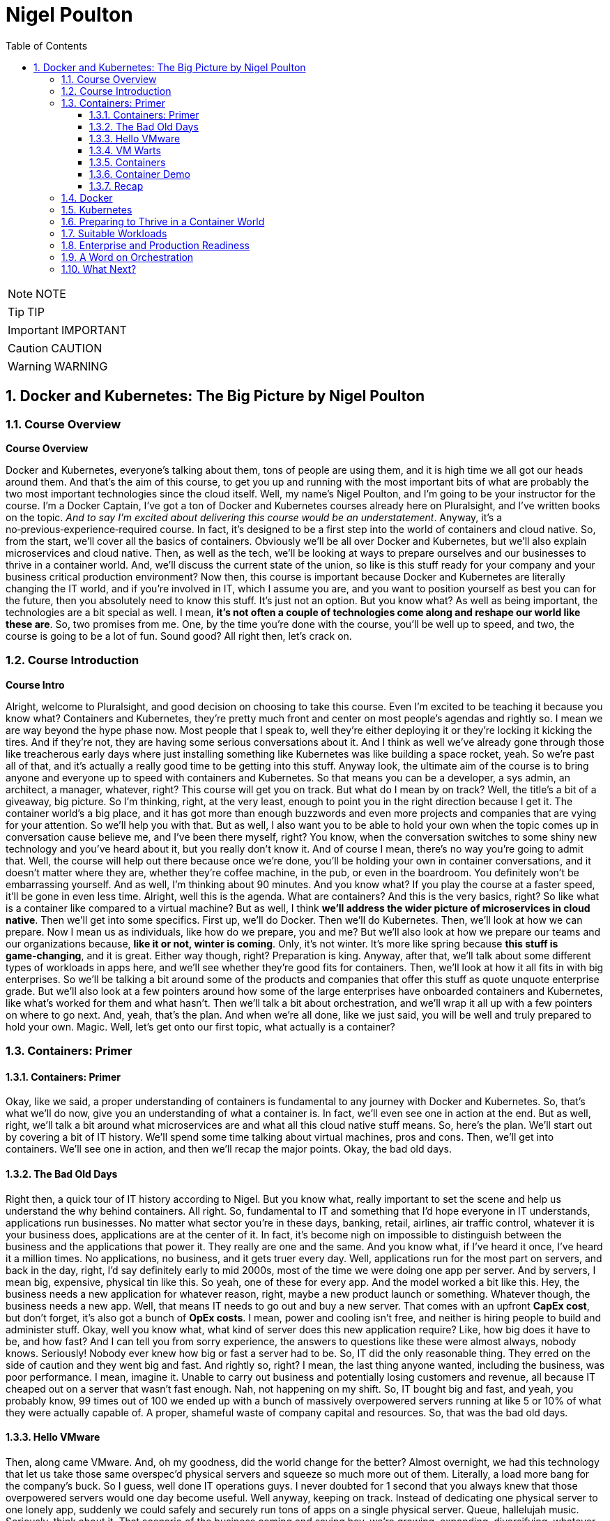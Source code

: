 = Nigel Poulton
:toc: left
:toclevels: 5
:sectnums:
:sectnumlevels: 5

NOTE: NOTE

TIP: TIP

IMPORTANT: IMPORTANT

CAUTION: CAUTION

WARNING: WARNING


== Docker and Kubernetes: The Big Picture by Nigel Poulton

=== Course Overview

*Course Overview*

Docker and Kubernetes, everyone's talking about them, tons of people are using them, and it is high time we all got our heads around them. And that's the aim of this course, to get you up and running with the most important bits of what are probably the two most important technologies since the cloud itself. Well, my name's Nigel Poulton, and I'm going to be your instructor for the course. I'm a Docker Captain, I've got a ton of Docker and Kubernetes courses already here on Pluralsight, and I've written books on the topic. _And to say I'm excited about delivering this course would be an understatement_. Anyway, it's a no‑previous‑experience‑required course. In fact, it's designed to be a first step into the world of containers and cloud native. So, from the start, we'll cover all the basics of containers. Obviously we'll be all over Docker and Kubernetes, but we'll also explain microservices and cloud native. Then, as well as the tech, we'll be looking at ways to prepare ourselves and our businesses to thrive in a container world. And, we'll discuss the current state of the union, so like is this stuff ready for your company and your business critical production environment? Now then, this course is important because Docker and Kubernetes are literally changing the IT world, and if you're involved in IT, which I assume you are, and you want to position yourself as best you can for the future, then you absolutely need to know this stuff. It's just not an option. But you know what? As well as being important, the technologies are a bit special as well. I mean, *it's not often a couple of technologies come along and reshape our world like these are*. So, two promises from me. One, by the time you're done with the course, you'll be well up to speed, and two, the course is going to be a lot of fun. Sound good? All right then, let's crack on.

=== Course Introduction

*Course Intro*

Alright, welcome to Pluralsight, and good decision on choosing to take this course. Even I'm excited to be teaching it because you know what? Containers and Kubernetes, they're pretty much front and center on most people's agendas and rightly so. I mean we are way beyond the hype phase now. Most people that I speak to, well they're either deploying it or they're locking it kicking the tires. And if they're not, they are having some serious conversations about it. And I think as well we've already gone through those like treacherous early days where just installing something like Kubernetes was like building a space rocket, yeah. So we're past all of that, and it's actually a really good time to be getting into this stuff. Anyway look, the ultimate aim of the course is to bring anyone and everyone up to speed with containers and Kubernetes. So that means you can be a developer, a sys admin, an architect, a manager, whatever, right? This course will get you on track. But what do I mean by on track? Well, the title's a bit of a giveaway, big picture. So I'm thinking, right, at the very least, enough to point you in the right direction because I get it. The container world's a big place, and it has got more than enough buzzwords and even more projects and companies that are vying for your attention. So we'll help you with that. But as well, I also want you to be able to hold your own when the topic comes up in conversation cause believe me, and I've been there myself, right? You know, when the conversation switches to some shiny new technology and you've heard about it, but you really don't know it. And of course I mean, there's no way you're going to admit that. Well, the course will help out there because once we're done, you'll be holding your own in container conversations, and it doesn't matter where they are, whether they're coffee machine, in the pub, or even in the boardroom. You definitely won't be embarrassing yourself. And as well, I'm thinking about 90 minutes. And you know what? If you play the course at a faster speed, it'll be gone in even less time. Alright, well this is the agenda. What are containers? And this is the very basics, right? So like what is a container like compared to a virtual machine? But as well, I think *we'll address the wider picture of microservices in cloud native*. Then we'll get into some specifics. First up, we'll do Docker. Then we'll do Kubernetes. Then, we'll look at how we can prepare. Now I mean us as individuals, like how do we prepare, you and me? But we'll also look at how we prepare our teams and our organizations because, *like it or not, winter is coming*. Only, it's not winter. It's more like spring because *this stuff is game‑changing*, and it is great. Either way though, right? Preparation is king. Anyway, after that, we'll talk about some different types of workloads in apps here, and we'll see whether they're good fits for containers. Then, we'll look at how it all fits in with big enterprises. So we'll be talking a bit around some of the products and companies that offer this stuff as quote unquote enterprise grade. But we'll also look at a few pointers around how some of the large enterprises have onboarded containers and Kubernetes, like what's worked for them and what hasn't. Then we'll talk a bit about orchestration, and we'll wrap it all up with a few pointers on where to go next. And, yeah, that's the plan. And when we're all done, like we just said, you will be well and truly prepared to hold your own. Magic. Well, let's get onto our first topic, what actually is a container?

=== Containers: Primer

==== Containers: Primer

Okay, like we said, a proper understanding of containers is fundamental to any journey with Docker and Kubernetes. So, that's what we'll do now, give you an understanding of what a container is. In fact, we'll even see one in action at the end. But as well, right, we'll talk a bit around what microservices are and what all this cloud native stuff means. So, here's the plan. We'll start out by covering a bit of IT history. We'll spend some time talking about virtual machines, pros and cons. Then, we'll get into containers. We'll see one in action, and then we'll recap the major points. Okay, the bad old days.

==== The Bad Old Days

Right then, a quick tour of IT history according to Nigel. But you know what, really important to set the scene and help us understand the why behind containers. All right. So, fundamental to IT and something that I'd hope everyone in IT understands, applications run businesses. No matter what sector you're in these days, banking, retail, airlines, air traffic control, whatever it is your business does, applications are at the center of it. In fact, it's become nigh on impossible to distinguish between the business and the applications that power it. They really are one and the same. And you know what, if I've heard it once, I've heard it a million times. No applications, no business, and it gets truer every day. Well, applications run for the most part on servers, and back in the day, right, I'd say definitely early to mid 2000s, most of the time we were doing one app per server. And by servers, I mean big, expensive, physical tin like this. So yeah, one of these for every app. And the model worked a bit like this. Hey, the business needs a new application for whatever reason, right, maybe a new product launch or something. Whatever though, the business needs a new app. Well, that means IT needs to go out and buy a new server. That comes with an upfront *CapEx cost*, but don't forget, it's also got a bunch of *OpEx costs*. I mean, power and cooling isn't free, and neither is hiring people to build and administer stuff. Okay, well you know what, what kind of server does this new application require? Like, how big does it have to be, and how fast? And I can tell you from sorry experience, the answers to questions like these were almost always, nobody knows. Seriously! Nobody ever knew how big or fast a server had to be. So, IT did the only reasonable thing. They erred on the side of caution and they went big and fast. And rightly so, right? I mean, the last thing anyone wanted, including the business, was poor performance. I mean, imagine it. Unable to carry out business and potentially losing customers and revenue, all because IT cheaped out on a server that wasn't fast enough. Nah, not happening on my shift. So, IT bought big and fast, and yeah, you probably know, 99 times out of 100 we ended up with a bunch of massively overpowered servers running at like 5 or 10% of what they were actually capable of. A proper, shameful waste of company capital and resources. So, that was the bad old days.

==== Hello VMware

Then, along came VMware. And, oh my goodness, did the world change for the better? Almost overnight, we had this technology that let us take those same overspec'd physical servers and squeeze so much more out of them. Literally, a load more bang for the company's buck. So I guess, well done IT operations guys. I never doubted for 1 second that you always knew that those overpowered servers would one day become useful. Well anyway, keeping on track. Instead of dedicating one physical server to one lonely app, suddenly we could safely and securely run tons of apps on a single physical server. Queue, hallelujah music. Seriously, think about it. That scenario of the business coming and saying hey, we're growing, expanding, diversifying, whatever, and we need a new application. Well it's no longer an automatic purchase of an expensive new server. Now we can say yeah, no sweat. We've already got these servers over here that are barely doing anything. We'll just put the app on one of them. And like I say, almost overnight, though let's not forget right, I mean, VMware as a company and hypervisor technology in general is way more than a decade old now. So it's not really overnight. It did take time. But here we are in a day and age where 999 times out of 1,000, we only buy a new server when we genuinely need one. We are properly squeezing stuff onto our servers and sweating those company assets. And like I said, what a better place the IT world is for it. But... And why is there always a but? It's not a perfect solution. Of course it's not.

==== VM Warts

So, as good as the VMware and the hypervisor model is, it's got a few shortcomings. We take a single physical server‑‑‑and I'm going with a slightly more detailed diagram this time, but we're still high level. So this is our server. It's got processes, memory, and disk space, and we know we can run a bunch of apps on it. Now I'm only showing four here to keep the diagram simple. Anyway, to run these four apps we create four virtual machines, *and each one of these is essentially a slice of the physical server's hardware*. So let's call this here virtual server 1, and we might have allocated it, I don't know, 25% of the underlying server's processing power. Remember, we're just big picture here. So maybe 25% of CPU, 25% of memory, and 25% of the physical server's disk space. And then you know what? Let's just say we did the same for the rest. Well, these are all slices of the real resources in the physical server below. Then each one of these virtual machines needs its very own dedicated operating system, so that's four installations of usually Windows or Linux, each of which steals a fair chunk of those resources, CPU, memory, and disk here, and it steals them just in order to run. We've not got any applications running yet. This is just the operating system stealing those resources. But that's not all. You may even need four operating system licenses. So right there, we've got potential costs already in resources and budget that, I don't know, it just feels like is a waste. I mean, look, as cool as operating systems are, they're a necessary evil. *Like if we could safely and securely run our apps directly on the server hardware without needing an operating system, I tell you what, we definitely would*. But back on track. It's not just any potential cost of licensing the operating systems. Each and everyone needs feeding and caring for, so admin stuff like security patching, updating, maybe antivirus management. There's like this whole realm of operational baggage that comes with each one. And VMware and other hypervisors, as great as they absolutely are, they don't do much to help was with this. So yeah, VMware and the hypervisor model, it changed the world into a much better place. But there's still issues, and there's still gains to be made, which leads us nicely on to containers.

==== Containers

All right, that's definitely more than enough setting the scene. Let's finally explain what a container is. And you know what, let's have a picture to help. Okay, so to keep it simple, we start out with the same physical server. You know what, let's go with same four business apps just to keep things fair. Well, instead of installing a hypervisor down here and then four virtual machines and operating systems on top, each with its own baggage and overhead, remember. Well, instead of all that, we install one operating system. Yeah, just one. Then on top of that, we create four containers. Now we'll come to it in a minute, but each of these containers is a slice of the operating system. Well, it's inside these containers that we run our apps, one to one again, one app per container. Now, yeah, we're being a bit high level here, but you know what, I am purposefully drawing the containers smaller than I drew the virtual machines because they actually are smaller. And they're more efficient. Though aside from that, the model kind of looks similar. In fact, let's see a side‑by‑side comparison. Yeah. See how on the left here, on top of the hypervisor, we create a virtual machine. Well, all that is is a software construct dressed up to look and feel exactly like a physical server. So, like we said before, each one's got its own virtual CPUs, virtual RAM, virtual disks, virtual network cards, the whole shebang. Then, on top of that, we said we install an operating system, and to each one of those operating systems, the virtual machine below it looks exactly like a physical server. It doesn't know the difference. Anyway, look, we already said that these operating systems have capex and opex costs. I mean, there's patching, upgrading, driver support, all that stuff, but look here. Each operating system also consumes resources from the physical server, effectively stealing resources. So each and every operating system steals CPU, it steals memory, and its steals disk space. Kind of reminds me of a book I used to read to my kids called The Hungry Caterpillar, where this caterpillar just kept eating and eating. Well, you know what? We could call this model The Hungry Operating System Model. Each and every one is eating into everything, admin time, system resources, budgets, you name it. Oh, and you know what, it gets worse. Each one is a potential attack vector. So seriously, somebody remind me why we have them. Yeah. Anyway, look back to the container model here. It's only got one operating system. So take a physical server and store an operating system, and then we essentially carve or slice that operating system into secure containers. Then inside the containers we run an app. Net result? We get rid of pretty much all this fat here. It's just gone. Meaning we've got all of this free space over here to spin up more containers and more apps for the business. Love it. Oh, and you know what? These apps in the containers here, oh, they start like, I don't know, just so fast. It's ideal for situations where you're spinning things up and tearing things down on demand because there's no virtual machine and no extra operating system to boot before your app can start. No, in the container model, the OS is down here, and it's already running. So all of these apps up here in the container model are securely sharing a single operating system down here. Net‑net, most containerized apps spin up in probably less than a second. And you've only got one operating system that's stealing resources and demanding admin time. So that's it. Tell you what, let's see one in action.

==== Container Demo

Okay, quick demo time. And you know what? Don't be put off by the sight of the command line in a big picture course. It's going to be a really simple demo. And you know what? Everything that we do here can be done either through a GUI or even better, automated through APIs and orchestration tools. Anyway, right, I've got a machine here running Docker. Now it doesn't matter where or what that machine is. So it could be a virtual machine in the cloud or a bare metal server in your data center, or even your laptop running Docker desktop. It really doesn't matter, right? Docker is Docker. It runs on VMs, bare metal, your laptop, whatever. In fact, you know what? Let's drop our picture in up here. Right, so I'm logged onto the host here, and it's got Docker installed. Now, Docker does Linux and Windows and generally speaking, at the kind of high level we're at, at least, Docker on Linux will only run Linux apps, and Docker on Windows only runs windows apps. Now, look, there are ways to get Linux apps running on Docker on Windows. Fair enough. But for us right now, at the kind of level we're at, it's really best to think of Linux apps running on Docker on Linux, and Windows apps run on Docker on Windows. Anyway, look, I've downloaded a single image here to this Docker host, and it's called ctr‑demo. Now you can think of an image as a pre‑packed application or, if you're a tech guy, maybe think of it as like a VM template. Basically, it's got everything wrapped up into a single bundle that you need to run an application. This one happens to contain a web server that runs some static content. So to fire up a container from this image, we'll use this long command, which, in case you're interested, says, run me a new container, base it off of the image that I just downloaded, call it this name, and then expose it on this network port. Yes, there's other options in there, but for us right now, this is all we need to know. And check that out, right? This number is the unique id of the container, and it tells us that it's already up and running, so I don't know how fast that was, but less than a second probably, and I promise, there was no video editing there from me. Now there's commands and the likes to get details of running containers, obviously, but all that we need to know is the IP address of our server here, that's this number up here, and that we exposed it on port 8080. So if we switch to a new browser tab here and put in that IP in port, boom! There is our web server. So let me recap, just in case something wasn't clear. I downloaded an image. Think of that as a pre‑packed application, yes? In our case, it included a web server, some content for the web server to display, and an embedded command that would automatically start that web server when we spin the image up as a container. Well, once that image was downloaded and you download these from container registries like Docker Hub, which, for want of a better analogy, is a bit like the app store, but just for containerized apps. Anyway, once we've got the image, we told Docker to fire it up as a container. We gave it a name, and we exposed it on a network port. And you know what? Docker just made it happen, and fast! Then obviously, we verified it with the browser. Good stuff! But you know what? Because containers are a lot like virtual machines, just faster and more lightweight, well, we can stop them like this, and if we go back to the web page and hit Refresh, we see, as expected, it's not running anymore, but back here to start it again, and refresh the browser again, and we're back in business. And no joke, how simple was that? Get an image with your desired app in it, fiire it up as a new container, and you're in business. Stop it, restart it, even delete it, right? It's simple stuff. So there you go, right? If you've never seen a container in action before, you have now. Though, don't be underwhelmed. This stuff really comes into its own at scale. Anyway, look, let's wrap up the module by mentioning microservices architecture and a bit on cloud native and, of course, we'll be recapping the major points that we've already covered.

==== Recap

So, apps run businesses, no apps, no business, all that jazz, yeah. And in the old days, we spent way too much of pretty much everything getting those apps up and running. It took too long, it cost too much, and it resulted in a buttload of waste. Well, along came VMware and friends, and all of a sudden things got better. Lead times collapsed, costs came down, and utilization, I mean, through the roof, we were cooking on gas. Only, progress waits for no one. And while we were rocking it with VMware, the Linux world was plowing away, developing the technologies required to run containers, which are faster, cheaper, and give us even better utilization. Now, we can use containers like virtual machines. I mean, for a while now, Docker, Inc. has been running a program called Modernize Traditional Apps, where you effectively #*lift and shift old legacy apps into containers*#, and that's all good. It works, and it's a step in the right direction. But containers offer so much more. And this is where terms like *microservices* and *cloud native* start getting thrown around. So, winding the clock back a bit again. Legacy apps, or monolithic apps, as we sometimes call them, these of those monstrous apps where everything that the app does is pretty much baked into a single binary, which is just a fancy name for a computer program. So everything lumped into a single program. Maybe your app has a web front end, a shopping cart, inventory manager, search, authentication, I don't know a check‑out service, you name it. In the monolithic design, all of that functionality gets baked into a single program. And without getting into detail, it's just a nightmare from a developer perspective. If you want update or fix, let's say just the search part of the app, it is a whole big exercise on the entire code base. So you're hacking the entire app, and you're testing, and you're recompiling the whole thing. Not a lot of fun, and, you know what, more than a bit risky. And on the operations front, if you've got an issue, let's just say with the same search functionality again, the only way to roll out a fix, because everything is lumped into a single program, remember, so the only way to roll out the fix is to take the entire app down. Good luck getting the business to agree to that. Fortunately, cloud native and microservices, on the other hand, these break out all of those different components and make each one its own little mini app or mini service. I mean, they all still talk to each other to make the full app experience, but updating that search feature all of a sudden that just became way easier for the developer and the operator. So now the developer only needs to touch the search code when it updates the search feature. And ops, they only need to roll out a new version of the search service. No more taking the entire beast down just to update one part. And you know what, *that's the essence of microservices and cloud native: build, deploy, and manage apps in a way that lends itself to modern business requirements, or cloud computing requirements, as we often call them*. *So no, it isn't really anything to do with deploying on the cloud. I mean, you can absolutely run a cloud native app in your on‑prem data center*. *You see, cloud native is all about how the app's built and managed, so we can do things like scale the front end independent of the back end*. And like we said, you can iterate on each feature independently. Now, we could talk about this all day, but time is of the essence, so let me finish with this. In a way, *containers are virtualization 2.0*. They improve on nearly everything offered by hypervisors, and they pave the way for more modern cloud native and microservices applications. Though, do you know what, don't expect them to replace VMs, I mean, not entirely. Because well, I mean, in a lot of cases, they'll live side by side. I mean, sure, plenty of people are container only, especially startups and those people that are 100% in the public cloud. But in most enterprises and a lot of other places, we'll be seeing containers and VMs sitting side by side, you know what, even the occasional mainframe lurking around in the background. Okay, what have we got next? Right, yeah, next on the agenda is a closer look at Docker, the company and the technology. See you there.

=== Docker

*Docker*

Docker, Docker, Docker. No conversation about containers or even microservices is complete without Docker, which I think is without question the company and the technology that gave us modern containers. So cheers, nice one Docker. So this is how we'll do this. Docker is at the very least, two things. There's the company, Docker Inc., and there's the technology Docker. And as we'll see, they're closely linked, yeah, but they are not the same. So, we'll talk about them separately, and we'll start with the company. And you know what, we might even do a bit of a demo, we'll see. Let's go talk about Docker the company.

*Docker, Inc.*

So Docker Inc. Big D Docker, or Capital D Docker. It's a technology start up from San Francisco. And it's the main sponsor behind the open source container technology with the same name. But you know what? It is way more than just that. But let's start at the beginning. Docker, the company, didn't actually start out life as Docker, nor was it really anything to do with changing the way that we build, ship, and run our applications. Originally, it was a company called dotCloud that provided a developer platform on top of Amazon Web Services. So, you know, like taking AWS and then layering this kind of uniformed developer experience on top. Only that wasn't working so much as a business and in around about 2013 they really needed something different. And it just so happens in one of those *twists of fate*, they'd been using containers to build their platform on top of AWS. And, and this is the important bit, they had this homegrown tech that they built as an internal tool to help them spin up and manage their containers. And cutting a long story short, and I wasn't there myself, but this is the gist, they needed something new, they looked at this in‑house tech for building containers and thought, what if we give this to the world and build a business around it? Well, obviously that in‑house tech was Docker, and here we are today, where *Docker has literally changed the technology world*, in a similar way to VMware, though arguably Docker has changed things in a deeper and a more fundamental way. Anyway, the name Docker actually comes from a British colloquialism that's a conjunction of doc and worker. So somebody who works in a dock or a shipping port. You put the two together, get rid of the work, and you get Docker. And I really like it, it's short and catchy. Anyway, like we said, around 2013 the company called dotCloud made a humongous pivot, and it changed its business from being this company that provided a developer platform on top of AWS to a company that changed the way we build, ship, and run software. Look, it gave us the gift of containers. Sounds cheesy, I know, but it's true. Well, since then, as a company, they have taken in trailer loads of venture cash, I think raising something like 200 million in just a couple of years, and even more since. But you know what? In those early days, it felt like, yeah, they were hard at work building the technology, but not with such a great vision on how to make it into a viable business. Now, of course, this is my opinion from the outside with, okay, a bit of internal access, and you know what, I mean no disrespect to anyone involved with Docker, quite the opposite, actually, I have nothing but respect for what they've built. But yeah, back in the early days, it really felt like it was lacking in a business plan. Anyway, look, that was then, and this is now. And these days, I reckon they've got a solid business plan. In fact, now one of the main focuses of Docker, Inc. is selling an enterprise grade container management platform and providing world class support. Right, well, look, I think without getting into too much detail, that's Docker Inc., a tech startup from the Bay Area, they gave the world the gift of Docker and easy to use containers. And these days, they're in the business of orchestrating and supporting containerized apps at scale with a focus on enterprises. Magic. Now let's turn our attention to the technology.

*Docker the Technology*

Okay, let me try and give you Docker: The Technology in like one or two sentences. Containers are like fast lightweight virtual machines, and Docker makes running our apps inside of containers really easy. Now, we're going to dig a bit deeper, but that really is the main takeaway. *Docker makes running apps inside of containers really easy*. Anyway, the Docker application, if you will, is open source. And like most open source software these days, it lives on GitHub. And let me say, I appreciate that in the past a lot of people, and I want to say especially enterprises, but maybe that's just cause I spent most of my career in large enterprises. Anyway, right. There was definitely a stigma around open source software in the past. And I'm not bothered about getting into the politics of that other than to say those days thank goodness are well and truly behind us now. In fact, open source software is eating the world. Well, the open source Docker technology, generally called the Community Edition or CE, it's free to use, and you can contribute back and please do. You'll be in good company because the list of people and companies that have contributed, wow. It's like the Who's Who of the technology world. There's your Red Hatters, IBMers, a I know IBM owns Red Hat, but there's Microsoft, you name it. All the big players are contributors. Plus, most of them are supporting it as well. Now then, as well as the Community Edition, Docker Inc, the company, sells and supports an Enterprise Edition, which is essentially the same technology stack, only it's on a slower release cadence, I guess to keep it more stable, but it gets a few extra features and obviously an enterprise‑class support contract. Either way though, Community Edition and Enterprise Edition are both about running and managing apps inside of containers. In fact, we call apps running in containers containerized apps. Now, yeah, you know what? I think we will do a demo. I was going to go through the workflow now, but I hate PowerPoint. So let's do a quick demo, and I'll just explain the workflow as we go. It'll be better this way anyway.

*Docker Demo*

Okay, so earlier in the course, we touched a bit on microservices. I think maybe we said something like modern cloud‑native apps are built from lots of small parts that work together to form a useful app. So maybe you've got an app with a web front‑end service, an API gateway, a catalog, shopping cart, whatever, yes? Well, in the cloud‑native microservices world, each one of these services gets coded separately, and each one lives in its own container. And you know what? You can even have different teams responsible for each one. Now importantly, what this means is that each one of those services can be fixed, updated, whatever, independent of the rest. But of course, they all talk to each other to form that useful app. Well, this is some super simple code that runs a web server. If you're a developer, you see stuff like this every day, but if you're not a developer, all it is is some application source code, and when we run it, it's going to display a web page. Alright, so what we'll do is, we'll briefly walk through how to get this code up and running as a container with the emphasis on brief. If you need more detail, go check out our Getting Started with Docker course or maybe Docker Deep Dive, but we've got some code, and this is the workflow we'll follow. We'll take the code and build it into a Docker image. Now an image is like a stopped container, or maybe a template for how to build a container. Anyway, we'll build an image, then we'll push that to a registry. After that, we'll start a container from it; that easy. Step one, then. Containerize this app. Now I'm on a machine with Docker installed. It's actually my Windows laptop, and all of my code and dependencies are right here in this folder and any folders beneath it. So I just go Docker image build. This is telling Docker to build me an image. We'll call it this and then saying period here says build the image out of all of the files in this directory and below. And that's away building. Now while it does it, all Docker's doing here is taking our source code and doing all the hard work to package it as a container or is an image actually, because remember, an image is like a stopped container. Anyway, let me bend space time here a bit until this is done. Okay, we should have a shiny new image here. Right? But you know what? It's our source code all packaged and ready to use as a container. Now, the next step, and I mean after testing and everything, but normally we'd push this image to a registry. I'm just going to push it to Docker Hub, but you can have your own on‑prem or private registries. The work flow is the same, right? Okay, a bit more tinkering with space time, and here it is on Docker Hub. Marvelous! So application containerized and now pushed to a registry; that just leaves us with a last step to run it, which we saw from a previous lesson. Run me a container, give it a name, make it available on the network, and base it on this image here we just built. And it's like greased lightning, yes? So if we open a browser tab, this is our local machine here where the container's running, I think it was port 8000, and as if by magic. A thing of beauty, yes? Alright, well, let's recap what we've learned in this module.

*Docker Summary*

Okay, we said Docker is at least two things. There's 1, the company, and there's 2, the tech, and, yeah, they're related. We said the company Docker is out of San Francisco, and they are all about helping people move to containers and providing an enterprise‑class platform with the usual type of support agreements that most enterprises demand. Then there's the technology. This is all about running your business applications inside of containers. And I think like we saw in the demo, you just take your application code, and you build it into an image. Then you store that in a registry somewhere, on‑prem, in the cloud, it's your call, and you use that image to spin up your app as containers. And that's it. It's not rocket science, and that's actually the beauty of it. It's simple. But as simple as it is, it is absolutely key to moving to a modern cloud native microservices design, which I know is a bunch of buzzwords. But it's all vital if you want your business and your applications to be able to roll with the demands of the modern world. Okay, well, it's all well and good running a single container on your laptop like we've just shown you. It's a whole different world, though, doing it. at scale. And you know what, scale is where the real world is. So to help us with this, there's two things I'll mention here. I mean, there's other options as well, but for us in this course, there's Docker Swarm, and there's Kubernetes. Now Swarm's great, and we cover it in our Getting Started with Docker and Docker Deep Dive courses. But for us now on this course, we're going to focus on Kubernetes, because to be honest, it's where most of the action is, so see you there.

=== Kubernetes

*Kubernetes*

Kubernetes, yes, everyone's talking about it. And to be fair, loads of people are using it. So this is what we'll cover. We'll set the scene with a bit of history and background stuff, the kind of stuff you're really need to know before taking your first steps. Then we'll just go for it. What is it, how does it work, and what does it do for us? Then we'll finish for the recap, so let's do it.

*Kubernetes: History*

Okay, way back like once upon a time ago, Google was taking over the Internet. In fact, how many of you remember this, yeah? This is Google from like 1999 or something. Quality stuff. Anyway look, as Google began to dominate the Internet, more and more of the tech that was powering it was actually running in containers. So things like Search here, but also Gmail and a bunch of the other stuff, behind the scenes, it was all running on containers. Now remember, this is way back when like long before Docker and all the cool stuff we've got today. So Google was running Search and stuff on containers, and obviously Search and even Gmail and the likes, they're pretty humongous. I mean, we're talking like billions‑of‑containers‑a‑day stuff here, which would be right seeing as every Google search runs in its own container. Well, at scale like that, you just can't have humans pushing buttons. So what they did was they built a couple of in‑house systems to help. First, they built something called *Borg*, quality name. Then they built Omega. So Borg came first, and as you do, you learn a bunch of stuff, and they fed that into *Omega*. Then, for whatever reasons, they decided to build another system, obviously learning from both Borg and Omega. And they made this new one open source and lo, Kubernetes was born. So Kubernetes came out of Google, and it's open source. And these days, it's the superstar project for the Cloud Native Computing Foundation. And to say it's gone from strength to strength, wow, that would be an epic understatement. I mean, today as I'm presenting this, well, I mean, where do I start? From a backing perspective, it is backed by pretty much everyone. I mean, the cloud players are all over it and so are the traditional IT vendors. So your big three cloud providers, Amazon, Azure, and Google, they all offer hosted Kubernetes services and so does IBM and a bunch of the others. But it doesn't stop there. You can get Kubernetes for on‑prem. And you know what? Most of them can be backed by enterprise‑class support contracts. So everyone's behind it, meaning they're contributing to its development, and they're providing support contracts. As well though, on the technology or the feature front, seriously, it is one of the most extensive platforms I've known. In fact, it's probably the most extensive. *Like it does stateless, stateful, batch work, long running. It does security, storage, networking, serverless, or Functions as a Service, machine learning*. Honestly, we could be here all day. There is not a lot that Kubernetes can't do. And all of the stuff it can do, it can pretty much do anywhere. Like we said, in the cloud and on‑prem and your data center and even on your laptop when you're developing. Well, this is becoming a bit of a lovefest, and I don't want that. So just one more thing before we dive in a bit. The name Kubernetes. Okay, it's Greek for helmsman or captain, the helmsman being the person who steers the ship, which I guess is why they picked it. I mean, after all, we have got this nautical theme going on in the container ecosystem. Oh yeah, and you'll see it shortened to this quite a lot. The 8 replacing the 8 characters between the K and the s, and some people pronounce this keights. You know what though? That'll do for background. Time to look at what it actually does.

*Kubernetes: The Short and Skinny*

Okay, what Kubernetes does. And like the tag line's saying, seriously, it does most things. Anyway, if you've been following along, you'll know a bit about Docker, which at its core, Docker provides the mechanics for starting and stopping individual containers, which, in the grand scheme of things, is pretty low‑level stuff. *Well Kubernetes, it doesn't care about low‑level stuff like that. Kubernetes cares about higher‑level stuff, like how many containers to run in, maybe which nodes to run them on, and things like knowing when to scale them up or down or even how to update your containers without downtime*. Now then, this is Jay‑Z right, so give me a chance. If you think about your application as a musical masterpiece, I know, bear with me. If you did that right, it would be made up of lots of different musical notes from different instruments. They'd be violins. Maybe they'd be front‑end services. And I don't know, maybe the brass section would be the back end or whatever. But when they play together, they form this amazing musical experience. Well, if you've seen an orchestra, you know that there's a conductor at the front, and that persons in charge. And she's doing things like telling the trombones when to come in, how many violins, how loud, all of that stuff. Well, applications are similar, loads of different parts that need to know how and where to run, which network to operate on, how many instances are required to meet demand, and probably a load more, right? And if this is a case, which it is, then Kubernetes is the conductor. So it's basically issuing commands to Docker instances, telling them when to start and stop containers and how to run them, sort of. And like with the orchestra, when all of this stuff comes together, they form this amazing application experience. Anyway, that was cheesy, so I hope it was useful.

A bit more technical though. I guess if you know VMware at all, maybe think of Docker as ESXi, that low‑level hypervisor yeah. Then Kubernetes, I suppose, would be vCenter that sits above a bunch of hypervisors. Anyway, at the kind of high level we're at, we'd have a Kubernetes cluster down here to host our applications, and it can be anywhere yeah. Well, each of these nodes is running some Kubernetes software and a container runtime. Usually the container runtime's Docker or Containerd, but others do exist. The point is, there's a container runtime on every node so that every node can run containers. Then sitting above all of this is the brains of Kubernetes, and that's making the decisions like the conductor in the orchestra yeah. Well, assume we've got a simple app with a web front end and a persistent back end. The web front end's maybe containerized Nginx, and let's say it's containerized MySQL on the back end. We tell Kubernetes maybe we want a single container on the back end and give it a lot of resources like CPU and RAM. But on the front end, tell you what, we'll have two containers, but keep these smaller. And Kubernetes deploys it. So one of the things Kubernetes does is decides which nodes to run stuff on, and it'll look something like this, and that's fine. But let's say load on the front end increases and those two containers are not enough, okay, no issue. Kubernetes is watching, so it sees the situation, and maybe it spins up two more, and it does it without a human getting involved. So literally, load goes up on the front end, and Kubernetes has enough intelligence not just a sit there and suffer, no. It spins up more containers. Problem averted. But the same goes if load decreases. It's automagic. Kubernetes sees the drop in load, and it scales back down. Oh, and it's the same if a node fails or something. Seriously, Kubernetes is a fighter. It sees the node go down, and it doesn't run away and hide, and it doesn't freeze and hope the situation isn't happening. No chance. Kubernetes fights. So remember up here, we asked for two web front ends. Well right now, we've only got one. Kubernetes observes this, and it fixes it, and we call that *self‑healing*. Now look, I appreciate this is really high‑level stuff, and I am oversimplifying, but you get it. We tell Kubernetes what we want, and Kubernetes makes it happen. Then when things change, increased load, failed nodes, whatever, Kubernetes deals with it, and who doesn't want that. Anyway remember, Docker's doing all the low‑level container spinning up, spinning down stuff, but it only does it when Kubernetes tells it to, meaning in this respect, *Kubernetes is managing a bunch of Docker nodes*. And look again, we're ridiculously high level. But if you need the detail, we've got a course with all of that. For now though, I think that's it or no. One more thing, but you know what? You'll love this. Kubernetes is the absolute business for decoupling your applications from the underlying infrastructure. So we've said *Kubernetes runs everywhere, Kubernetes on‑prem, Kubernetes in the cloud, it's all the same, meaning if your apps run on Kubernetes, it is a piece of cake migrating them on and off the cloud or even from one cloud to another*. No joke. I mean, unless you're writing your apps to be tightly coupled to the services of one particular cloud, which ideally you wouldn't, but yeah I understand why we sometimes do. But assuming you're not writing your apps to be locked to a specific cloud, then you can absolutely move seamlessly between one cloud and another and even on and off the cloud, which I think you'll agree has the potential to be huge going forward. Anyway look, that's definitely enough. Let's do a quick recap.

*Recap*

Okay, Kubernetes. It's all about managing containerized apps at scale, and the focus is very much on the app. Anyway, it came out of Google, where it's got this illustrious ancestral heritage of managing containers at whopping scale. It is open source, and you know what? It's the poster child for the Cloud Native Computing Foundation, which, actually the CNCF is the leading foundation driving the development and adoption of Cloud Native Technologies. And as you'd probably guess, its members are all of the leading tech companies, large and small. Now, speaking of vendors, they are literally all over Kubernetes, like all the major cloud players have it, and the traditional on‑premises vendors, they love it as well. I think the take home point, Kubernetes is everywhere and everyone is offering it, and for the most part you can get it with solid support contracts. Good stuff. On the more technical side, though, we build a Kubernetes cluster to host our applications, and it can be anywhere, on‑premises in your own data center, or just about any cloud, and even your laptop when you're developing. Well, once we've got that, we package our apps, tell Kubernetes what they should look like, and then we just sit back and we let Kubernetes do all the hard stuff of deploying and managing. So things like scaling, self healing, running updates, all that stuff, yeah, no sweat, Kubernetes does it. I mean, there's obviously some upfront work from us to do, like, the packaging and set some of the thresholds and the likes. But honestly, with actually not a huge amount of effort from us, Kubernetes really can manage our apps, which definitely is magic. But capping it all off is the fact that it decouples our apps from any underlying environment, meaning we can switch between clouds, we can move back on‑prem, and even back to the cloud again. It's all pretty easy with Kubernetes. And you know what? In my opinion, it's got the brightest future of any technology I can remember. And on that note, that's it. I mean, there's a ton more in our Getting Started with Kubernetes course, but for us here and now, we're switching tack and we're going to look at how we can prepare for all of this.

=== Preparing to Thrive in a Container World

*Preparing to Thrive in a Container World*

Okay, so we're at the point when most people have heard of containers, and actually quite a few have gotten awareness of the potential changes they bring. And sometimes they're worried, which actually, I think, is fair enough. I mean, change represents the unknown, and a lot of us, including a lot of organizations, just don't like unknowns, or at least they're wary of them. That all said though, more often than not, people accept that at some point, they're going to have to deal with containers, which is why I'm always asked, how can we prepare? Well, obviously, that's the topic for this module. How can we prepare ourselves and our organizations so that we can not only live, but thrive in a world of containers? And we'll look at it from these two aspects, one, how do we prepare ourselves as individuals, you know, make sure we look after our own careers and make sure we're personally ready for the opportunities that are coming, but also we'll talk about how we can prepare our teams and organizations. So exciting times ahead, and everybody has their chance to be a winner or a loser. It's up to you. Let's crack on.

*Individual Preparedness*

Alright then, protecting our own backs. Hey, we've all got to do it. Anyway, on the personal preparedness front, the two things you need to survive and thrive are knowledge and experience. Now, I know that no two of you watching this course are the same. I mean, some of you are going to be hands on like developers, sys admins, devops, yes? Some of you are going to be architects, some management, we've probably got the full set. Well, if you're one of the hands‑on type, just keep doing what you do best and get your hands on this stuff, but get them filthy! Seriously. It's never been easier to play around with new tech. I mean, in the Docker and Kubernetes space, you can play around on your laptop. Like, I reckon every day I'm using Docker Desktop, which, if you don't know, is free software from Docker Inc., and it runs on Windows and Mac. And what you get is a development Docker and Kubernetes environment. In fact, you know what? Some of the demos from earlier in the course were done on my laptop. Magic! But you can also run this stuff in the cloud so like on your own cloud instances or one of the many prepackaged hosted services. I think, for example, in the Kubernetes space, *you can build your own clusters on vanilla cloud instances, or you can use one of the hosted services like EKS from Amazon Web Services or AKS from Azure, or even GKE from Google, which is my personal favorite*. As well as that though, there's free online playgrounds like Play with Docker and Play with Kubernetes. The point is, there are no excuses for not getting your hands filthy with dirt. Now as well as that, I mean, we did say knowledge and experience. Well, we've obviously got tons of technical videos here on Pluralsight that can help you out. These are just a few. Again, the point is, get learning and get your hands dirty! Now then, if you're not a hands‑on person or maybe you're not in a hands‑on role, no worries! Crack on with this course! Its whole raison d'etre is to clue you up on the basics so that at the very least, you know what you're talking about next time you get asked. And I promise, by the end, any fears or doubts you might have had before, you'll be like, what was that all about? You will be more than ready to get contacting your peers and talking and planning. So, yes, the fact that you're here means you're on the right path. But it is a path, right? We've got plenty more courses to keep you going once you're done here. And if you're a hands‑on person, get your flipping hands on with some of these options. Honestly, it has never been easier, and you'll love it!

*Organization Preparedness*

Okay, the 1,000,000 crypto coin question, how can we prepare our teams and organizations for containers? And this one is a bit trickier, but it's still very doable. Well, first and foremost is acceptance. Your teams and organizations have to accept that containers are coming. And even if you don't think they're coming to your organization, I don't know, you might be surprised. And that's not me thinking that I know more about your business than you do. I'm just saying there's a chance you might be surprised. Let me give you an example. A while back, like when Cloud Computing was finding its feet, the owner of a large database and technology company was on the record as saying the cloud is this made up thing and would have 0 impact on his mega business. This is a true story, by the way. Well, well, unfortunately for him and his business, people like Amazon and Microsoft took it a bit more seriously, and in many ways, right, they saw what was coming, and they adapted themselves to thrive. Well, fast forward to today where AWS and Microsoft Azure are tearing things up. Well, guess what? This mega corp that ignored the cloud is watching its competitors eat its lunch while it plays this massive game of cloud catch up. And you know what? Potentially it's never going to make up the lost ground. Moral of the story, and don't get me wrong here, you know your business way better than I do, just do yourself a favor and take a bit of a step back and have a proper look at how and where containers might be able to improve your business in IT. You might be surprised. Anyway, so the first thing is definitely to acknowledge that those things over there on the horizon are containers and they're probably heading our way. Next up, ask around, right? Ascertain, first of all, whether or not you've already got containers in your environment, potentially under the radar. I mean, let's learn from our past with the public cloud, yeah? How many of you guys, like me, were operating in blissful ignorance while teams and individuals were procuring services and infrastructure from AWS under the radar? I got burned, shadow IT, yeah. So get out there and determine whether or not you've already got containers. Have you got containers? Sounds like a disease. Anyway, after that, start thinking and talking about good areas to start using them. Now, generally speaking, developers are going to love them. And a great place for developers to start is continuous integration and continuous delivery. But keep a tag on things because the chances are they'll like them so much they'll start using them anywhere they can, which is good in the long run. It just needs to be done right, yeah? So you know what? Actually what a lot of companies do, especially the bigger ones, is they set up some kind of SWAT team and they give them, like, a new project or some area of the business that's a good fit for a testing ground. So, like you section off this area of the business or whatever for a specialized team and you have them get into the whole thing, Docker, Kubernetes, Microservices, you name it, the whole shebang. And you get them to learn it, and you get them to deploy it. And once they've done that maybe once or twice, then you get them to become ambassadors or whatever for the wider company. So, like, a seeding team, yeah? Pull it off in a new project or two, then deliver it to the wider organization. And as well as that, right, while that's going on, messaging and education is massive. So get as many of your colleagues as possible on here on Pluralsight and get them sold on this, and get them excited. Now developers are great, but it's important not to ignore infrastructure and ops, especially, I think, with Kubernetes. Because that's arguably got more on the ops front, like deploying and then also managing your apps. And guess what, right? For this to work in your production environments, the same old production rules apply. I'm thinking things like you're going to want *resilient infrastructure* to run these new apps on. You're going to want monitoring. You're going to want logging. You're going to need orchestration. And, as always, do not leave it until the last minute. Now I'm waffling a bit, so let me close out with this. The golden rule here really is just to talk. Get Dev and Ops talking, get management talking, and then get doing. And like we said, start small, but dream big. I can't believe I just said that, but it's true, right? Do it. It's how just about everybody I deal with is doing it. *So recapping, right, a small specialist team, have them work on something small, but take the holistic view, and then when they've done it successfully, seed it throughout the rest of the business*. It's a tried and tested approach. Oh, and yeah, remember, get them on here on Pluralsight as well. Okay, one last thing. You probably want to start thinking about who pays for this stuff. Like, whose budget will it come out of? Which in turn, quite often, dictates who owns it. But you know what? That's probably the best advice I can give for how to prepare yourself and your organization.

*Recap*

So, that was an easy module, Get Prepared. In recapping though, I think a couple of take away points are, look, containers are coming, in fact, they might already be where you are, and maybe, just maybe, you might not know about them, so do some digging. They're either here already or they're at the front door, which leads to the second point, when they arrive, I'm telling you, they spread like crazy. So, prepare yourself individually with the necessary skills, but also prepare your organizations by getting into Docker and Kubernetes, but also the things like logging, and monitoring, and all the other stuff that you need for a production deployment. Then, make sure all the relevant teams and people are talking, especially developers and operations if that's how your organization is structured because, you know what, these are exciting times, and I'm probably going to get a bit carried away here, but make no mistake, the winners and the losers are still being decided. Now, on the individual front, there'll be people who carve out stellar careers and build stellar companies, but on the flip side, there'll be people who struggle to keep up, and unfortunately some who get utterly steamrolled by the whole thing. But like I keep saying, it's still early days, and you know what, this is going to sound horrifically cheesy, but you have absolutely got the power to choose your own destiny here. Literally grab containers by the scruff of the neck and make them work for your career and your organization. And on the winners and losers front, right, it's the same for companies and organizations, and even IT departments. There'll be some who see this comment and set themselves up to benefit, and there'll be some that batten down the hatches and just hope it blows over. And in most cases, it's not going to blow over, well, I can't see it at least, but I think as well we said, right, within organizations, look at maybe setting up specialized teams that dive into the deep end on some safe project or whatever, and then once they're good at it, start getting it out there to the wider organization. Okay, coming up next, we're going to talk about the types of applications that containers are good for, and maybe some that they're not so good for. See you there.

=== Suitable Workloads

*Suitable Workloads*

Okay, the question I still get asked about containers is whether or not they can be used for stateful apps, so apps that persist data, or if they're just good for stateless? And you know what? If I'm being honest, in the past, that was one of those, well, I mean, yeah, they're obviously amazing at stateless stuff, but they can do stateful as well, only that last bit, I don't know, it always felt a bit like I was trying too hard or even trying to convince myself a bit. You know what? That was then, and this is now. And since at least like 2018 both Docker and Kubernetes have gotten really good at doing stateful. And you know what? We'll get into the detail in a minute, but for now, maybe we could do with a definition. But before I get into this, stateless and stateful can mean different things to different people. So I'm throwing this out there as the definition that we'll work with. So I'm saying a stateful app or a stateful service is one that absolutely has to remember stuff. Like if a state full up stops or crashes or the node it's running on dies, well, it abso‑freakin‑lutely has to come back up without forgetting anything, and a database is the usual example. So when you first fire up a database, it probably looked something like this. So the database app is running in a container here on Node 2, and its using a volume to actually store the data, that's our state. And when it's very first created, it's empty. But as things crack on, it starts storing data. Then if things go pop, for whatever reason, right, it doesn't matter. But what does matter is that restarting the service, maybe over here, it absolutely has to come back up with all the data that was previously stored. Like if you started here fresh again with no data, well, what's the point? So for us, that's stateful, it has to remember stuff. Stateless, on the other hand, that's easy. It doesn't remember stuff. So whatever you started with on day 1, maybe a Web server with some static content, if it runs for 2 weeks, at the end of those 2 weeks, it looks exactly the same as it did on day 1, like nothing new has been updated or stored. So if that goes bang, we just bring it back up exactly how it was on the first day two weeks ago. Right, so for us, that's stateful and stateless. Now then, just as a way to reinforce, maybe this quick restaurant analogy helps. A stateful restaurant would be one that remembers you. So you've been there before and you walk up again, and the staff are like, aw Mr. Poulton, we remember you. You like the table on the balcony with the city view. Let's see if we can get you up there again. Where as a stateless restaurant, I don't know, that would be more like Mickey D's or something. Yeah, where they've got no idea that you've been before and you take a tray and you find your own table. Anyway, look, the general story these days is that Docker and Kubernetes are actually pretty darn good at both. I mean, they're the absolute business when it comes to stateless, but without any trace of stretching the truth, they are really good at stateful as well, so let's go look a bit closer.

*Low-hanging Fruit*

Now, and I'm going to keep this is brief and as high level as I can cause it can be a complex topic, but I do think we need some background and history real quick. Now I don't think there's any doubt that there's a huge push towards modern cloud native and microservices designs and architectures. The premise is modern businesses need to be agile and a whole bunch of other buzzwords. But buzzwords aside, these are facts. *Modern businesses need to be more reactive and more adaptive than ever*, and modern businesses are, for the most part, the sum of their applications, at least to the extent that crappy old sluggish apps equals crappy old sluggish businesses for the most part. Now we might talk about it later, but anyone who remembers walking or driving to the video store to rent a movie on VHS knows that streaming from Netflix or whoever is way better. And obviously, most of those old VHS rental business are gone. But why? I mean, it's certainly not because we're not watching movies or TV anymore. On the contrary actually. We're watching more than ever. So you might think those old movie and VHS rental companies would be kings and queens of the world. But they're not. I mean, they're gone. Why? Because they didn't react and adapt to change. Anyway, we need scalable, adaptable businesses. The market's demanding it. Well, clouds are providing the infrastructure, and Docker and Kubernetes are providing the tools for building the apps. Now you might remember from the module on containers, we said that VMware and hypervisors revolutionized IT, the emphasis on IT there maybe rather than absent businesses. Anyway, they dragged IT from the dark ages of wasted server resources; whereas, now we're in the modern world where we are pushing resource utilization like we never pushed it before. Fabulous. Only the VM thing is a bit of a two‑edged sword. On the good side, it let us lift our existing applications from the physical world and drop them straight into the virtualized world. But on the bad side, it let us lift our existing applications from the physical world and drop them straight into the virtualized world. Wait, huh? Okay, stick with me. On the one hand, we can take our legacy apps, heritage apps, call them what you want. But we could take them without changing them and run them on virtual machines. Magic? Migrations literally couldn't have been easier, and now utilization was better. And you know what? Yeah, that's good. It's certainly better than not doing it, but it's not truly great. I mean, think about it. It did precious little to help make apps any better. And IT is supposed to be about the app, right? I mean, let's face it. All we were doing was taking our crappy old apps and just not having them be is wasteful, which I get it. I mean, it means there's less waste of business capital or whatever. But it hasn't helped us make our businesses more agile and flexible, at least not noticeably. Well, containers and, yes, we kind of can do the same sometimes, so lift our old code and drop it straight into containers. But containers bring so much more to the table. So like when we come to containerize our apps, we really should be rethinking and refactoring them because like we said, business requirements have changed, and with clouds and containers, we've got everything we need now to build much better apps. And really, I am not talking about just better for IT or for me as a techie. I'm genuinely talking about better for the business and better for the customer. Noticeably better. But this too is a two‑edged sword. On the one hand, we're starting to develop and deliver new, modern, scalable, self‑healing, portable apps. But on the other hand, we are having to develop, and I'm sure you get it, modern, scalable, self‑healing, portable apps. The point is, yes, it's the way forward, and, yes, we absolutely want to do business on those kinds of terms. But yeah, it takes pain and effort to get there. Only check it out right on the effort front, there is low‑hanging fruit, and that's your new or your greenfield apps, and it's anything stateless. I mean, Docker in containers has done stateless since day 1 and Kubernetes as well, and it's a perfect fit. And because it's so easy, it's usually where people start. But it really is only the start. There's a way bigger picture. So let's switch tack now and talk about stateful.

*State & Legacy Apps*

Okay, like we've said, Docker and Kubernetes are absolutely magic when it comes to stateless workloads. But when we say that, it could be misconstrued to imply, and it often has been right, that they are not good for stateful or traditional apps, which, let's be fair, is still the staple of most enterprises. Well, the good news is it is not true that containers can't do stateful or even traditional heritage apps. You know what? It was just that these kinds of workloads are harder, and I think is as the case with just about anything that's new, the easy stuff gets done first. But guess what? Containers are not new anymore. This stuff is growing up fast. And as Docker and Kubernetes have matured, they've added this stuff that's needed for stateful and traditional apps. I mean, on the Docker technology front, volumes and persistent storage, that's come on leaps and bounds and the same for Kubernetes. It's got a pretty comprehensive persistent storage subsystem. Now, while we're on with Kubernetes, it's also got a ton of other features and objects for stateful services. So things like the Kubernetes deployment object, that's great for stateless work, and don't stress if some of the terminology is new here, right? The point is, Kubernetes has and probably always has had this stuff for stateless workloads. But on the stateful front, well as well as things like persistent storage, there's stateful sets and other stuff, all of which are core to Kubernetes. Now we're high level here, so I'm sparing you the detail. But the point is the primitives and the objects and everything else necessary, integrations into external storage systems, you name it, it's all there so you can do stateful work. So Docker and Kubernetes definitely does stateful. Now on the legacy or heritage application front, if you're not ready to refactor your apps, but maybe you do want to move to a container platform, well at least one example of which there are others, but Docker Inc for an age now has had its modernizing traditional apps program where they make it super simple, just a *lift and shift* some of your legacy apps into containers. Now it's not an end goal in and of itself, but it is a step 1 in getting onto a modern container platform. So look, we're a big picture course, and I don't want to bamboozle you with detail. The take‑home point is that Docker and Kubernetes as technologies have advanced massively. And since at the very least 2018 and even earlier, they've had the tools to deal with state and the more difficult workloads. Brilliant. Alright, let's recap.

*Recap*

Okay, so I feel like we've done a bit of jumping around in this module, so I want to give a coherent summary. At the end of the day, technology is always about either the business or the project. And modern businesses and projects need to morph and grow and deal easily with change. So it stands to reason that our technologies need to do the same. Like if our tech can't adapt and grow, then our businesses have got no chance. No sweat, though. We're living in a golden age of technology where we've got all the tools we need. I mean cloud platforms are providing us with things like infrastructure on demand, while Docker and Kubernetes give us the tools to build agile, scalable apps. So dynamic infrastructure and tools to build dynamic apps, and I mean entire apps. So we've talked a bit about modern cloud‑native apps, yeah. You know how we tend to build a useful app from lots of small parts that work together. Now, early in the days of Docker, we really only had the tools to build the stateless parts of the app. For the persistent stuff, we'd still go to VMs. Well, these days we can do the whole lot in containers. Docker and Kubernetes are both beyond the tipping point where it's feasible to run entire application stacks in containers, stateful and all. Now in saying that, I'm not saying that we have to do it that way. In fact, a lot of the time we're actually going to be seeing application stacks that consist of containers, VMs, functions, and no doubt whatever else comes along, which is fine. And chances are Kubernetes is going to manage the whole stack. Also right, as well as this modern cloud‑native stuff, you can if you so desire, lift and shift some of your legacy apps straight into containers. We said Docker, Inc. offers this Modernize Traditional Apps program, and they're not the only ones. But you can literally left some of your older apps out of virtual machines and physicals into containers. So there's choice. And with Docker and Kubernetes, you can pretty much do most things. I mean, yeah, there's a learning curve, of course, and you need strategies to tackle it. But we've talked about that in the previous set of lessons. And you know what, though, despite the effort required, for the sake of your career and your business, you should be starting to do this. I mean, if we go back to our video rental store analogy, and we're wrapping up on this point, okay, but even Netflix, if I remember right, started out by posting DVDs to your letterbox. My guess is they saw that the old video store on the high street or strip mall was dying out, so they started offering a postal service where you'd rent a movie and they would post it to you. But as an organization, they were open to admitting the flaws in their product, and they changed their business to streaming content, and I guess they've not looked back since. Now, look, of course, I admit that Netflix isn't a perfect analogy for a lot of businesses, but their willingness to adapt and change probably is. I mean, I see banks and the likes that I used to work for rebranding and reengineering themselves pretty much as software companies. And they're willing to change the old models. And on the technology front, they're doing it with containers using Docker and Kubernetes. So, yeah, containers. They're great for new modern apps, the stateless and stateful bits. And they're also an option for some of your older heritage apps, and they can totally sit alongside VMs and functions within the same app. And on that note, we're done on this topic. Coming up next, we're going to talk about whether this stuff is for the enterprise or just for startups.

=== Enterprise and Production Readiness

*Enterprise and Production Readiness*

Okay, a couple of questions that come up a lot. Are these technologies production‑ready, and are they for the enterprise? And they're good questions. So this is how we'll go about it. We'll cover Docker first cause it was here first. Then we'll do Kubernetes. After that, we'll give the ecosystem a quick mention. Then we'll wrap up. But before just plowing in, and I don't want to patronize any of you here, but irrespective of what I say, obviously deciding if something is production‑ready or ready for your business is your call, not mine, because you know your business way better than I do. However, that said, I have spent a significant chunk of my career working in the financial sector. And for a big part of that, I was a storage guy at large retail banks. So believe me, I've personally been Mr. Risk‑Averse in some of the most risk‑averse organizations out there. So I'm not particularly quick to declare something production‑worthy. Yeah, I mean, it's not like I've spent my entire life building web startups in the cloud. No, I know a thing or two about the enterprise. Anyway, even though I may feel that some things are production ready, the final decision is yours. Magic. Let's go talk about Docker.

*Docker*

Okay, so Docker. Is it production worthy and is it fit for the enterprise? Well, we're going to find out. So, Docker the company and Docker the technology have been around for a while. The company started out as dotCloud in around 2010, but then it rebranded itself as Docker Inc. in, I think, 2013. Brilliant. Well, on the technology front, there's two main branches, Community Edition and Enterprise Edition. Now both of them can run on‑prem and in the Cloud. But I think the names say it all. Community edition is aimed it, well, the community. So it's free to use, its got a rapid release cycle, and it's got this edge channel if you want to live on the bleeding edge and play with all the exciting new stuff. Enterprise Edition, though, well, it's kind of the same, but it's also different, I think, for starters, it's a pay for product, and in exchange for your money, one of the things you get is support. So things like, yeah, you can pick up the phone and get help from Docker when things go wrong. But you also get free patches and security fixes for two years. I think the Community Edition, it's something like half a year. Anyway, on the release and support front, compared to Community Edition, Enterprise Edition has got a slower release cycle. Pretty much everything that goes into it should be battle tested and stable. In fact, the Enterprise Edition doesn't even have an edge channel. It is all about stability. But each release gets 24 months of support, so things like phone support, as well as patches and security updates, which I think we just said, compared to Community Edition is about 6 or 7 months. Aside from price and support, though, you get a ton of extras. So at its core Community Edition and Enterprise Edition are the same. I'm talking about the code that starts and stops containers, that's the same, but bolted on around all of that, Enterprise Edition gets a ton more. There's things like a sophisticated Web UI and there's more security. For example, right, you can create users and groups that match your organizational structure. In fact, you can integrate with the corporate AD and just leverage users and groups from there. Also, though, you get a private registry for storing your app as Docker images. And like we said before, you can run this on‑prem or in the cloud. So either on your own private cloud or your own private area of a public cloud. The point is, you can store your software in a secure, private repository that is owned and managed by you. Okay, back to groups, though, you can leverage groups to implement things like policies that support things like signing of images and maybe things like vulnerability scanning. What else? Oh, yeah, you get a bunch of FIPS stuff, and you can even build work flows and pipelines. So a bunch of value add stuff that's really important to enterprises. And that's Docker. Is it production worthy or fit for your enterprise? Well, that's your call, but hopefully we've given you a bit of an idea. Now for Kubernetes.

*Kubernetes*

Okay, Kubernetes. Is this ready for production, and is it ready for the enterprise? Well, we know that Kubernetes came out of Google. it's open source like Docker, and it's got insane support from the community, like all the big cloud players and all the big traditional enterprise tech companies, they're all over it, and that's not even mentioning the innovative startups. But first things first, like Docker, you can rock and roll with Kubernetes on‑prem and in the cloud. And if you go for the cloud, there are a ton of canned options that I really like. So, for example, *AWS has its hosted Elastic Kubernetes Service, Azure's got AKS, the Azure Kubernetes Service, and Google's got GKE, Google Kubernetes Engine*. Now other clouds have got their own, but they're all essentially the same, right? The cloud provider hosts and manages the hard Kubernetes stuff, and we just deploy our apps to it. Okay, but if hosted isn't your thing, you can also build your own Kubernetes either on‑prem or in the cloud. Now then, look, Kubernetes is a gigantic project, way bigger than Docker, okay? I mean the scope and breadth of what Kubernetes can do is awesome. Look, and I'm a Brit, right, I don't use that word very often, but honestly, the scope of what Kubernetes can do truly is awesome, and it's growing all the time, which, okay, is great, but no surprises, it's got its challenges, one of which is just keeping track of features. I mean, some features have been around for ages and they're rock solid, whereas others, you probably shouldn't even touch them if your life depends on it. Well, fortunately, to help us keep track of this, every Kubernetes feature goes through a set of well‑defined stages. So the main ones here are Alpha, Beta, or Beta, and GA . Now, from a high level, Alpha features have to be explicitly enabled, so they're turned off by default to stop you accidentally using them. And what else? They're probably buggy, and you know what, they can get dropped without warning. So, generally steer clear. Certainly not for production, right? Features in Beta though, yeah, I mean, these should be pretty stable and they won't get dropped overnight, though some of the implementation detail might change. Oh, and they're enabled by default. Now, I've seen plenty of people use beta features in their production environments. In fact, a lot of us did this with deployments, but if you are doing that, just be careful, yeah? Anyway, GA is the gold standard or the stump of approval, yeah? Anything in GA is here for the long game, and it should be stable. And by that, right, I mean, the code itself should be stable and good, but also so should the way that the features are implemented and managed, that shouldn't really change. So, I think that's the story really. Alpha, that's scary, Beta, that's for the brave and the early adopters, and GA, that's for the rest of us. Now then, yes, Kubernetes is open source, but you know what, Google is still invested and it has a ton of engineers on it. Cool, but you know what, so does the likes of Microsoft, and IBM, and a ton of smallers as well. I think my point is the big boys are supporting Kubernetes, right, especially on their cloud offerings. And look, I know the public cloud isn't for everyone, but if you can, I definitely recommend you check out some of the hosted Kubernetes services. And if you're not wed to a particular cloud, personally, I like GKE on Google, but they're all pretty similar. For me, right, as much as I do love the fun of building stuff myself, I just wonder if from like a business focus perspective, I don't know, I just wonder if we're better spending our time on other things, you know, like let Amazon, or Microsoft, or whoever build my Kubernetes. Sure, I mean, I'm going to hold the keys and manage it, I'm just not convinced I want to spend my company time building infrastructure anymore, especially when I can just go to my cloud provider and ask for something and get it. Look, I don't know, everybody's different, but maybe it's food for thought at least. Anyway, what else, yeah, tons of companies from big to small are using Kubernetes every day in production, and I'm talking on‑prem and in the cloud, and from the conversations I'm having, it is probably the hottest technology on most companies' agendas right now. Good stuff. Well, time for a quick mention of the wider ecosystem before we recap.

*Ecosystem*

Okay, a quick word on the container ecosystem, because Docker and Kubernetes, they are by no means the entire picture. Like, if you go to any of the major events like DockerCon or KubeCon, you will see a ton of companies building up around them and filling in the gaps, you know, things like monitoring, and security, and machine learning, tons of it, right? This company is springing up offering just about everything you'd need to augment and enhance your Docker and Kubernetes environments. Now I'm not going to name any specific companies, because, well, I guess it wouldn't be fair, but also, some of them just won't last, and that's an important point to consider. I mean, sure, Docker and Kubernetes' technologies are going to be here for the long term, but some of the companies in the ecosystem certainly won't, and you're going to want to consider that when you're choosing who to use. But, that said, some of them are solid companies with great products, and you could do worse than checking them out and seeing where they can help. And that's it, really. There's a really buoyant ecosystem, and they're offering some great stuff. Go check them out. Well, you know what, time for a quick recap.

*Summary*

Okay then, hopefully we've got a bit of an idea now when it comes to, is this stuff ready for production on and is it for the enterprise? Because I think it goes without saying that, yeah, it's definitely for cloud and startups. But we all know existing companies with existing products and customers. I don't know. Those guys tend to have the bar set a bit higher. Anyway, we know that Docker's got a dedicated enterprise edition that's focused on stability and enterprise features. We mentioned steady release cycles with accompanying support. Plus, we also mentioned a bunch of features like private registries, a bunch of security stuff, pipelines, you name it, all geared at meeting enterprise needs. So the call is yours, but that's the state of play with Docker. On the Kubernetes front, we said, oh, man, it is a huge platform, but every feature goes through Alpha, Beta, and GA, and there's an absolute ton of offerings in the community if you want an enterprise UI or whatever else. Again, though, the call on whether it's production worthy or enterprise ready is yours. But I can tell you this, and it's the same with Docker, there's a ton of companies using it. And in the Kubernetes space, the hosted cloud platforms are definitely worth checking out. Well, we finished things up by saying the ecosystem is absolutely thriving. And you know what, it's just a brilliant place if you're looking for the likes of monitoring and logging and a bunch of the other enterprisey stuff that's often not the core competency of a platform. And you know what, that's as done on this topic. Time for just one more though. Before we wrap up the course, let's have a quick chat about orchestration.

=== A Word on Orchestration

*A Word on Orchestration*

Now then, just in case orchestration is a brand‑new concept here, or maybe you've got a bit of an idea, but you're not 100% sure, well, this module's for you. So, at a really high level, and I am running the risk of embarrassing myself here, seeing as I'm no expert on American sports, but if you take an American football team, there's a bunch of players, and each one's got his or her own job, pretty much, right? Anyway, a bunch of players and a bunch of different jobs, and *on their own individually, they're not really that special. It's when they come together as a team that the magic happens*. But in order to work as a team, they need organizing, dare I say orchestrating? Boom, there we go, that's our buzz word. And look, I know the analogy is pretty cheesy, but stick with me. So in sports like this, there's usually a coach that's calling the plays, we'll put them here. So, it's the coach's job to do all the orchestrating, like telling people where to stand, and where to run, or who to tackle, all that stuff. And you know what, fans of American sports, give me a break here, right, if I'm getting this wrong, at least I'm trying, yeah? Anyway, look, this coach, in a way, is orchestrating everyone, so the overall team does something useful, score a touchdown, yeah, or prevented down, or something. Well, out there on the field, there's, well, let's say these big old guys that stand in the line at the front, right, you know the ones, they charge at each other, and then they, I don't know, it looks like they cuddle for a while. Well, comparing this to a cloud native microservices application, these guys might be the application's web frontend, yeah? Then the quarterback might be the load balancer, or the message broker, or the search API, whatever, yeah? And, I don't know, the wide receivers might be the database backend. Look, I don't know, right, and that's about all the positions that I know, so I'll stop there. But my attempted point is that the team is made up of individuals, and each one's got their own jobs, some guys block, some run, some catch, some throw, yeah? All totally different things, but when organized and orchestrated, they achieve something with a purpose. Well, guess what? The same goes for business applications. Funnily enough, they're also made up from a bunch of individual or small services, at least the modern cloud native ones are. But when all of these different individual services are orchestrated, they come together as a useful app, kind of like a sports team, yeah? Well, how was that for an analogy? Hopefully not bad for a Brit. Anyway, analogies, yeah, they're good and all, but let's take a bit of a closer look.

*Orchestration*

Okay, just about any modern app out there, certainly a production‑worthy one, is going to be composed of multiple interlinked services that span multiple hosts, maybe even span multiple data centers or clouds. And as soon as we start talking about lots of these apps, so each with lots of independent parts and requirements, we can easily be talking hundreds or thousands of containers with really complex architectures. And at scale and complexity like that, believe me, we do not want to be calling the shots manually. So for starters, we need a game plan, something that describes how everything in the app fits and works together, things like, well, first of all, just defining the different services that make up the app, but as well, where they should be deployed and at least how they talk to each other, so networking, message queues, APIs, all of that. It all needs describing in the game plan. And please, I'm sure you get this, but make sure that game plan does not just exist inside your own head or the head of one of your employees. It needs to exist in a system, and we'll come to that in a minute. Anyway, once the app or the game plan's described, we need a way of executing on it, and we normally use the terms deploying and managing. And like we just said, it cannot be manually, not when we get to scale. Now, look, I know that this is high level, but what we've talked about there really is at the core of container orchestration. Define our app, how all the parts interact, provision the infrastructure, and then deploy and manage the app. That's orchestration. But it gives us great things. I mean, dependencies, like ordered startup here, scheduling services next to each other, or maybe some shouldn't be next to each other, so not starting on the same nodes as others, or maybe not even in the same zone or whatever. All of this gets documented in the game plan. Then we give the game plan to an orchestrator. Usually that's going to be Kubernetes. And we let the orchestrator deploy the app and manage it. So if usage ramps and we need more web service or whatever, no sweat, update the game plan, and the orchestrator makes it happen. It really is good stuff. Now the main orchestrator out there is Kubernetes, and it is the absolute business. I mean, it's pretty much industry standard, and it does just about everything. But it is big, and the learning curve can be steep. Though, of course, we've got courses to help with that. But a smaller and simpler product is Docker Swarm. Now at its core, it essentially does the same thing, deploy and manage microservices apps. It's just got a lot less features and a lot less momentum, and that's not me knocking it. I'm actually a big fan. It's really simple to use. It's just, I think, Kubernetes has the brighter future. And I think Docker Inc.'s own adoption and support of Kubernetes is testament to that. Anyway, that's the big picture for orchestration. Let's do a super quick recap

*Summary*

A quick refresher then. We talked about how modern apps are generally composed of multiple services. Think web service, search service, catalog, shopping cart, database, all that goodness. And they all work together, and we get a useful application. Well, generally speaking, each of these individual services runs in its own container. And if we need to scale one of the services, we just throw more containers at it, which is important actually. We don't make the container bigger to cope with demand. We just enlist more of the same container and then the reverse if we need to scale down. We just take away some of the containers. Anyway, at scale, because this is a way over‑simplified diagram, but things get complicated. Really complicated. I mean, lots of services, many of which need to talk to each other. Some need to live next to each other. Some absolutely can't live next to each other. Things need to scale up and down with business needs and the likes. And before you know it, you need a system just to manage everything. Well, that system is your orchestrator, and it's probably going to be Kubernetes. Okay, now if all of this is new to you, I totally get that it can sound daunting and be hard to wrap your head around. So we try to compare it to an American football team where you've got a bunch of individuals with a bunch of different jobs and a coach with a game plan that makes sure everyone knows what their job is and kicks in the right direction. Well, in the cloud native application world, the coach is your orchestrator, probably Kubernetes. The game plan is a description of your application, and the players are the different services in the app. And that's orchestration. But let me say this right. If you are serious about your real world apps, and I hope you are, well you want to make orchestration a top priority. And that's it, right? However, join me in one more module for a really quick chat about some of the options that you have for taking your cloud native and container journey to the next level.

=== What Next?

*What Next?*

Alright then, here we are, finished the course. And if I've done my job, you should be well up to speed on what Docker and Kubernetes are. I think, didn't we say at the beginning of the course that we'd give you enough so that you'd be able to hold your own talking about containers at the pub or at the coffee machine? Yeah, I'm pretty confident we've done that. But I know this right, at least if you're anything like me. I forget stuff faster than I can learn it. So if you start getting rusty or think you know what, I could do with watching that course again. Well obviously, feel free to. I mean, that's the beauty of video training. But I get it that that takes time, and not many of us have time. So I purposefully placed a summary lesson at the end of most modules so that if you feel like you need a quick refresher, just watching the summaries might be enough. Anyway look, I'm forgetting. Congratulations on completing the course honestly and a sincere thank you from me for sticking with me. I genuinely hope it's been a valuable use of your time. But congratulations aside, this is a big picture course. So it's intended really just to be your first step on what I think is a really exciting journey. So where do you take your journey next? And this is an interesting one because we've pitched this course at pretty much everyone from developers and sys admins all the way through to non‑technical management. So where you go next is going to depend a lot on what your role is and where you see yourself going. Now, the obvious next step is more courses, and wow have we got a top‑quality selection for you. If you enjoyed learning with me, I've got these as obvious next steps. Yeah, I've got more, but these are the obvious next ones. Think of the Getting Started courses as 0 to maybe 30 miles an hour, so no prior experience required, and they cover the theory, as well as plenty of opportunities for hands on. And they've had great reviews, and I think you'll love them. Docker Deep Dive here though, that takes you probably from 30 to around about 60 miles an hour. You'll really be rocking it by the end of that. As well though, we're obviously a growing platform, and we've got new stuff coming out all the time. So hit pluralsight.com or the app and search for Docker and Kubernetes. You won't be disappointed. Away from video training though. If books are your thing and if you like my style, you'll probably like these. If you don't like my style, you're not going to like them. But you know what? If ratings are anything to go by, they're the most popular books on both topics. And you know what? I update both of them once per year. So if you buy the electronic versions, you get free updates. What else? Yeah, if you're hands on and just starting your journey, like we said in the course, Play with Docker and Play with Kubernetes are great online playgrounds that you can use for free. And I recommend Docker Desktop as well. In fact, Docker Desktop's a really popular tool within organizations for provisioning local development environments. So yeah, go on, get your hands dirty. Now I'm personally a big fan of events like Dockercon and Kubecon. You'll get a great spread of deep dives on what's latest and greatest, as well as stories from customers who are actually implementing this stuff. And you know what? I guess I'm almost always there as well. So if you're there and you see me, absolutely 100% come up and say hi. Seriously, like I said before, I really appreciate you taking the course, so come and say hi. And I'm a lot friendlier than I look, honest. Well finally, on that topic of connecting with me, I'm @NigelPoulton on Twitter, and I am more than happy to connect and talk about tech, though I've got to say I can't answer all of your hard questions. I just haven't got the time, and quite often I'm not clever enough either. But seriously, the thing is I get several questions a day sometimes across all social channels. And honestly, some of them would take a team of Docker engineers several hours to troubleshoot and help with. So while I love connecting and I don't mind maybe the occasional quick question, I'm not a free alternative to official support from somewhere. But you know what, I reckon that's it. I've had a lot of fun. I hope you have. I hope you've learned a ton and the very best of luck in wherever you go next.